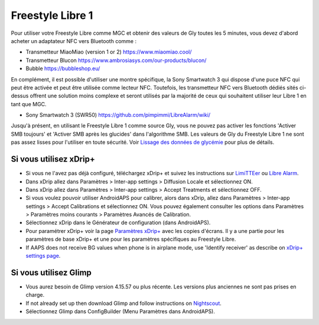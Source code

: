 Freestyle Libre 1
**************************************************

Pour utiliser votre Freestyle Libre comme MGC et obtenir des valeurs de Gly toutes les 5 minutes, vous devez d'abord acheter un adaptateur NFC vers Bluetooth comme :

* Transmetteur MiaoMiao (version 1 or 2) `https://www.miaomiao.cool/ <https://www.miaomiao.cool/>`_
* Transmetteur Blucon `https://www.ambrosiasys.com/our-products/blucon/ <https://www.ambrosiasys.com/our-products/blucon/>`_
* Bubble `https://bubbleshop.eu/ <https://bubbleshop.eu/>`_

En complément, il est possible d'utiliser une montre spécifique, la Sony Smartwatch 3 qui dispose d'une puce NFC qui peut être activée et peut être utilisée comme lecteur NFC. Toutefois, les transmetteur NFC vers Bluetooth dédiés sités ci-dessus offrent une solution moins complexe et seront utilisés par la majorité de ceux qui souhaitent utiliser leur Libre 1 en tant que MGC.

* Sony Smartwatch 3 (SWR50) `https://github.com/pimpimmi/LibreAlarm/wiki/ <https://github.com/pimpimmi/LibreAlarm/wiki/>`_

Jusqu'à présent, en utilisant le Freestyle Libre 1 comme source Gly, vous ne pouvez pas activer les fonctions 'Activer SMB toujours' et 'Activer SMB après les glucides' dans l'algorithme SMB. Les valeurs de Gly du Freestyle Libre 1 ne sont pas assez lisses pour l'utiliser en toute sécurité. Voir `Lissage des données de glycémie <../Usage/Smoothing-Blood-Glucose-Data-in-xDrip.html>`_ pour plus de détails.

Si vous utilisez xDrip+
==================================================
* Si vous ne l'avez pas déjà configuré, téléchargez xDrip+ et suivez les instructions sur `LimiTTEer <https://github.com/JoernL/LimiTTer>`_ ou  `Libre Alarm <https://github.com/pimpimmi/LibreAlarm/wiki>`_.
* Dans xDrip allez dans Paramètres > Inter-app settings > Diffusion Locale et sélectionnez ON.
* Dans xDrip allez dans Paramètres > Inter-app settings > Accept Treatments et sélectionnez OFF.
* Si vous voulez pouvoir utiliser AndroidAPS pour calibrer, alors dans xDrip, allez dans Paramètres > Inter-app settings > Accept Calibrations et sélectionnez ON.  Vous pouvez également consulter les options dans Paramètres > Paramètres moins courants > Paramètres Avancés de Calibration.
* Sélectionnez xDrip dans le Générateur de configuration (dans AndroidAPS).
* Pour paramétrer xDrip+ voir la page `Paramètres xDrip+ <../Configuration/xdrip.html>`_ avec les copies d'écrans. Il y a une partie pour les paramètres de base xDrip+ et une pour les paramètres spécifiques au Freestyle Libre.
* If AAPS does not receive BG values when phone is in airplane mode, use 'Identify receiver' as describe on `xDrip+ settings page <../Configuration/xdrip.html>`_.

Si vous utilisez Glimp
==================================================
* Vous aurez besoin de Glimp version 4.15.57 ou plus récente. Les versions plus anciennes ne sont pas prises en charge.
* If not already set up then download Glimp and follow instructions on `Nightscout <http://www.nightscout.info/wiki/welcome/nightscout-for-libre>`_.
* Sélectionnez Glimp dans ConfigBuilder (Menu Paramètres dans AndroidAPS).
